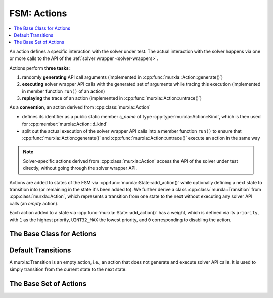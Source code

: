 FSM: Actions
============

.. contents::
  :local:

An action defines a specific interaction with the solver under test.
The actual interaction with the solver happens via one or more calls to the
API of the :ref:`solver wrapper <solver-wrappers>`.

Actions perform **three tasks**:

(1) randomly **generating** API call arguments
    (implemented in :cpp:func:`murxla::Action::generate()`)
(2) **executing** solver wrapper API calls with the generated set of arguments
    while tracing this execution (implemented in member function ``run()`` of
    an action)
(3) **replaying** the trace of an action (implemented in
    :cpp:func:`murxla::Action::untrace()`)


As a **convention**, an action derived from :cpp:class:`murxla::Action`

- defines its identifier as a public static member `s_name` of type
  :cpp:type:`murxla::Action::Kind`, which is then used for
  :cpp:member:`murxla::Action::d_kind`
- split out the actual execution of the solver wrapper API calls into a member
  function ``run()`` to ensure that :cpp:func:`murxla::Action::generate()`
  and :cpp:func:`murxla::Action::untrace()` execute an action in the same way

.. note::
   Solver-specific actions derived from :cpp:class:`murxla::Action` access
   the API of the solver under test directly, without going through the
   solver wrapper API.

Actions are added to states of the FSM via
:cpp:func:`murxla::State::add_action()` while optionally defining a next
state to transition into (or remaining in the state it's been added to).
We further derive a class :cpp:class:`murxla::Transition` from
:cpp:class:`murxla::Action`, which represents a transition from one state to
the next without executing any solver API calls (an *empty* action).

Each action added to a state via :cpp:func:`murxla::State::add_action()` has a
weight, which is defined via its ``priority``, with ``1`` as the highest
priority, ``UINT32_MAX`` the lowest priority, and ``0`` corresponding to
disabling the action.

The Base Class for Actions
--------------------------

.. doxygenclass:: murxla::Action
    :members:
    :undoc-members:

Default Transitions
-------------------

A murxla::Transition is an empty action, i.e., an action that does not generate
and execute solver API calls. It is used to simply transition from the current
state to the next state.

.. doxygenclass:: murxla::Transition
.. doxygenclass:: murxla::TransitionDefault
.. doxygenclass:: murxla::TransitionCreateInputs
.. doxygenclass:: murxla::TransitionCreateSorts

The Base Set of Actions
-----------------------

.. doxygenclass:: murxla::ActionNew
    :members:
    :undoc-members:

.. doxygenclass:: murxla::ActionDelete
    :members:
    :undoc-members:

.. doxygenclass:: murxla::ActionSetLogic
    :members:
    :undoc-members:

.. doxygenclass:: murxla::ActionSetOption
    :members:
    :undoc-members:

.. doxygenclass:: murxla::ActionSetOptionReq
    :members:
    :undoc-members:

.. doxygenclass:: murxla::ActionMkSort
    :members:
    :undoc-members:

.. doxygenclass:: murxla::ActionMkTerm
    :members:
    :undoc-members:

.. doxygenclass:: murxla::ActionMkConst
    :members:
    :undoc-members:

.. doxygenclass:: murxla::ActionMkFun
    :members:
    :undoc-members:

.. doxygenclass:: murxla::ActionMkVar
    :members:
    :undoc-members:

.. doxygenclass:: murxla::ActionMkValue
    :members:
    :undoc-members:

.. doxygenclass:: murxla::ActionMkSpecialValue
    :members:
    :undoc-members:

.. doxygenclass:: murxla::ActionInstantiateSort
    :members:
    :undoc-members:

.. doxygenclass:: murxla::ActionAssertFormula
    :members:
    :undoc-members:

.. doxygenclass:: murxla::ActionCheckSat
    :members:
    :undoc-members:

.. doxygenclass:: murxla::ActionCheckSatAssuming
    :members:
    :undoc-members:

.. doxygenclass:: murxla::ActionGetUnsatAssumptions
    :members:
    :undoc-members:

.. doxygenclass:: murxla::ActionGetUnsatCore
    :members:
    :undoc-members:

.. doxygenclass:: murxla::ActionGetValue
    :members:
    :undoc-members:

.. doxygenclass:: murxla::ActionPush
    :members:
    :undoc-members:

.. doxygenclass:: murxla::ActionPop
    :members:
    :undoc-members:

.. doxygenclass:: murxla::ActionReset
    :members:
    :undoc-members:

.. doxygenclass:: murxla::ActionResetAssertions
    :members:
    :undoc-members:

.. doxygenclass:: murxla::ActionPrintModel
    :members:
    :undoc-members:

.. doxygenclass:: murxla::ActionTermGetChildren
    :members:
    :undoc-members:
